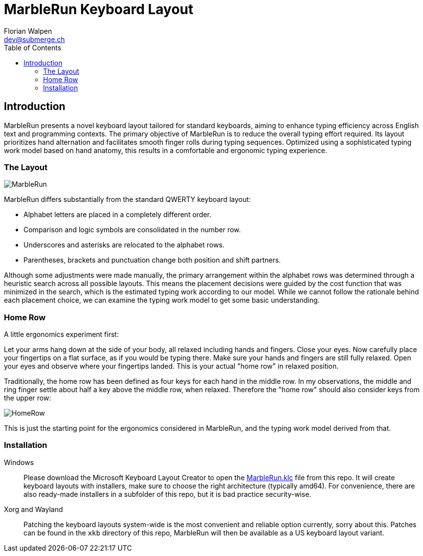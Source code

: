 = MarbleRun Keyboard Layout
Florian Walpen <dev@submerge.ch>
:toc:

== Introduction

MarbleRun presents a novel keyboard layout tailored for standard keyboards, aiming to enhance typing efficiency across English text and programming contexts.
The primary objective of MarbleRun is to reduce the overall typing effort required.
Its layout prioritizes hand alternation and facilitates smooth finger rolls during typing sequences.
Optimized using a sophisticated typing work model based on hand anatomy, this results in a comfortable and ergonomic typing experience.

=== The Layout

image::MarbleRun.png[]

MarbleRun differs substantially from the standard QWERTY keyboard layout:

* Alphabet letters are placed in a completely different order.
* Comparison and logic symbols are consolidated in the number row.
* Underscores and asterisks are relocated to the alphabet rows.
* Parentheses, brackets and punctuation change both position and shift partners.

Although some adjustments were made manually, the primary arrangement within the alphabet rows was determined through a heuristic search across all possible layouts.
This means the placement decisions were guided by the cost function that was minimized in the search, which is the estimated typing work according to our model.
While we cannot follow the rationale behind each placement choice, we can examine the typing work model to get some basic understanding.

=== Home Row

A little ergonomics experiment first:

Let your arms hang down at the side of your body, all relaxed including hands and fingers.
Close your eyes.
Now carefully place your fingertips on a flat surface, as if you would be typing there.
Make sure your hands and fingers are still fully relaxed.
Open your eyes and observe where your fingertips landed.
This is your actual "home row" in relaxed position.

Traditionally, the home row has been defined as four keys for each hand in the middle row.
In my observations, the middle and ring finger settle about half a key above the middle row, when relaxed.
Therefore the "home row" should also consider keys from the upper row:

image::HomeRow.png[]

This is just the starting point for the ergonomics considered in MarbleRun, and the typing work model derived from that.

=== Installation

Windows::
Please download the Microsoft Keyboard Layout Creator to open the link:Windows/MarbleRun/MarbleRun.klc[MarbleRun.klc] file from this repo.
It will create keyboard layouts with installers, make sure to choose the right architecture (typically amd64).
For convenience, there are also ready-made installers in a subfolder of this repo, but it is bad practice security-wise.

Xorg and Wayland::
Patching the keyboard layouts system-wide is the most convenient and reliable option currently, sorry about this.
Patches can be found in the `xkb` directory of this repo, MarbleRun will then be available as a US keyboard layout variant.

